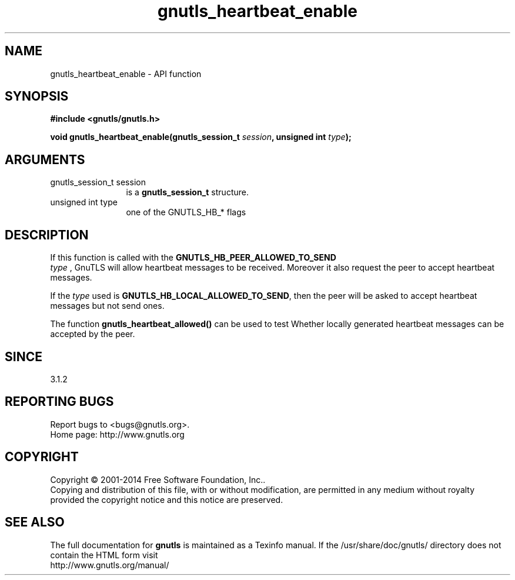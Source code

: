 .\" DO NOT MODIFY THIS FILE!  It was generated by gdoc.
.TH "gnutls_heartbeat_enable" 3 "3.3.29" "gnutls" "gnutls"
.SH NAME
gnutls_heartbeat_enable \- API function
.SH SYNOPSIS
.B #include <gnutls/gnutls.h>
.sp
.BI "void gnutls_heartbeat_enable(gnutls_session_t " session ", unsigned int " type ");"
.SH ARGUMENTS
.IP "gnutls_session_t session" 12
is a \fBgnutls_session_t\fP structure.
.IP "unsigned int type" 12
one of the GNUTLS_HB_* flags
.SH "DESCRIPTION"
If this function is called with the \fBGNUTLS_HB_PEER_ALLOWED_TO_SEND\fP
 \fItype\fP , GnuTLS will allow heartbeat messages to be received. Moreover it also
request the peer to accept heartbeat messages.

If the  \fItype\fP used is \fBGNUTLS_HB_LOCAL_ALLOWED_TO_SEND\fP, then the peer
will be asked to accept heartbeat messages but not send ones.

The function \fBgnutls_heartbeat_allowed()\fP can be used to test Whether
locally generated heartbeat messages can be accepted by the peer.
.SH "SINCE"
3.1.2
.SH "REPORTING BUGS"
Report bugs to <bugs@gnutls.org>.
.br
Home page: http://www.gnutls.org

.SH COPYRIGHT
Copyright \(co 2001-2014 Free Software Foundation, Inc..
.br
Copying and distribution of this file, with or without modification,
are permitted in any medium without royalty provided the copyright
notice and this notice are preserved.
.SH "SEE ALSO"
The full documentation for
.B gnutls
is maintained as a Texinfo manual.
If the /usr/share/doc/gnutls/
directory does not contain the HTML form visit
.B
.IP http://www.gnutls.org/manual/
.PP
